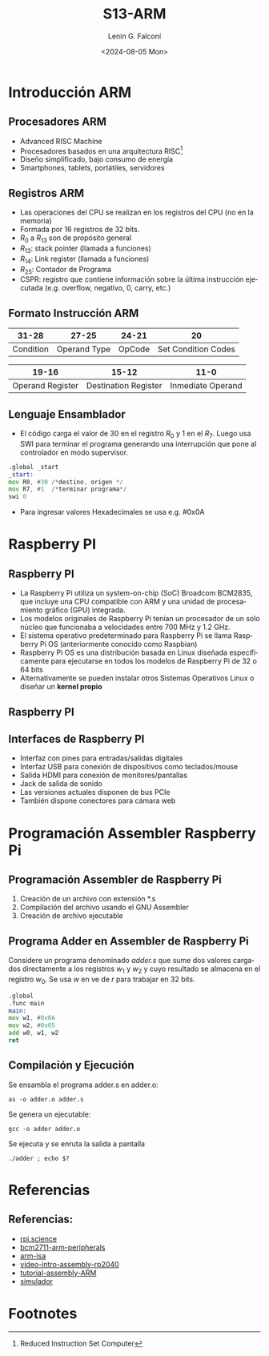 #+options: H:2
#+latex_class: beamer
#+columns: %45ITEM %10BEAMER_env(Env) %10BEAMER_act(Act) %4BEAMER_col(Col) %8BEAMER_opt(Opt)
#+beamer_theme: Madrid
#+beamer_color_theme:
#+beamer_font_theme:
#+beamer_inner_theme:
#+beamer_outer_theme:
#+beamer_header: \usepackage{tabularx}


#+title: S13-ARM
#+date: <2024-08-05 Mon>
#+author: Lenin G. Falconí
#+email: lenin.falconi@epn.edu.ec
#+language: es
#+select_tags: export
#+exclude_tags: noexport
#+creator: Emacs 27.1 (Org mode 9.7.5)
#+cite_export:

* Introducción ARM
** Procesadores ARM
- Advanced RISC Machine
- Procesadores basados en una arquitectura RISC[fn:1]
- Diseño simplificado, bajo consumo de energía
- Smartphones, tablets, portátiles, servidores
** Registros ARM
- Las operaciones del CPU se realizan en los registros del CPU (no en
  la memoria)
- Formada por 16 registros de 32 bits.
- $R_0$ a $R_{13}$ son de propósito general
- $R_{13}$: stack pointer (llamada a funciones)
- $R_{14}$: Link register (llamada a funciones)
- $R_{25}$: Contador de Programa
- CSPR: registro que contiene información sobre la última instrucción
  ejecutada (e.g. overflow, negativo, 0, carry, etc.)
** Formato Instrucción ARM

#+ATTR_LATEX: :environment tabularx :placement [h] :center t :width \linewidth
|-----------+--------------+--------+---------------------|
|     31-28 |        27-25 |  24-21 |                  20 |
|-----------+--------------+--------+---------------------|
| Condition | Operand Type | OpCode | Set Condition Codes |
|-----------+--------------+--------+---------------------|

|------------------+----------------------+-------------------|
|            19-16 |                15-12 |              11-0 |
|------------------+----------------------+-------------------|
| Operand Register | Destination Register | Inmediate Operand |
|------------------+----------------------+-------------------|

** Lenguaje Ensamblador
- El código carga el valor de 30 en el registro $R_0$ y 1 en el
  $R_7$. Luego usa SWI para terminar el programa generando una
  interrupción que pone al controlador en modo supervisor.

#+begin_src asm
	.global _start
	_start:
	mov R0, #30 /*destino, origen */
	mov R7, #1  /*terminar programa*/
	swi 0
#+end_src

- Para ingresar valores Hexadecimales se usa e.g. #0x0A
* Raspberry PI
** Raspberry PI
- La Raspberry Pi utiliza un system-on-chip (SoC) Broadcom BCM2835,
  que incluye una CPU compatible con ARM y una unidad de procesamiento
  gráfico (GPU) integrada.
- Los modelos originales de Raspberry Pi tenían un procesador de un
  solo núcleo que funcionaba a velocidades entre 700 MHz y 1.2 GHz.
- El sistema operativo predeterminado para Raspberry Pi se llama
  Raspberry Pi OS (anteriormente conocido como Raspbian)
- Raspberry Pi OS es una distribución basada en Linux diseñada
  específicamente para ejecutarse en todos los modelos de Raspberry Pi
  de 32 o 64 bits
- Alternativamente se pueden instalar otros Sistemas Operativos Linux
  o diseñar un *kernel propio*
** Raspberry PI
#+ATTR_LATEX: :height 0.9\textheight
[[./images/raspberrypi.jpg]]

** Interfaces de Raspberry PI
- Interfaz con pines para entradas/salidas digitales
- Interfaz USB para conexión de dispositivos como teclados/mouse
- Salida HDMI para conexión de monitores/pantallas
- Jack de salida de sonido
- Las versiones actuales disponen de bus PCIe
- También dispone conectores para cámara web
* Programación Assembler Raspberry Pi
** Programación Assembler de Raspberry Pi
1. Creación de un archivo con extensión *.s
2. Compilación del archivo usando el GNU Assembler
3. Creación de archivo ejecutable
** Programa Adder en Assembler de Raspberry Pi
Considere un programa denominado /adder.s/ que sume dos valores
cargados directamente a los registros $w_1$ y $w_2$ y cuyo resultado
se almacena en el registro $w_0$. Se usa $w$ en ve de $r$ para
trabajar en 32 bits.

#+begin_src asm
	.global
	.func main
	main:
	mov w1, #0x0A
	mov w2, #0x05
	add w0, w1, w2
	ret
#+end_src

** Compilación y Ejecución
Se ensambla el programa adder.s en adder.o:
#+begin_src shell
as -o adder.o adder.s
#+end_src

Se genera un ejecutable:
#+begin_src shell
gcc -o adder adder.o
#+end_src

Se ejecuta y se enruta la salida a pantalla
#+begin_src shell
./adder ; echo $?
#+end_src

* Referencias
** Referencias:
- [[https://rpi.science.ontariotechu.ca/lab/arm/][rpi.science]]
- [[https://datasheets.raspberrypi.com/bcm2711/bcm2711-peripherals.pdf][bcm2711-arm-peripherals]]
- [[https://iitd-plos.github.io/col718/ref/arm-instructionset.pdf][arm-isa]]
- [[https://www.youtube.com/watch?v=G64GegkxW84][video-intro-assembly-rp2040]]
- [[https://www.youtube.com/watch?v=gfmRrPjnEw4&t=621s][tutorial-assembly-ARM]]
- [[https://cpulator.01xz.net/?sys=arm-de1soc][simulador]]
* Footnotes

[fn:1]Reduced Instruction Set Computer 
